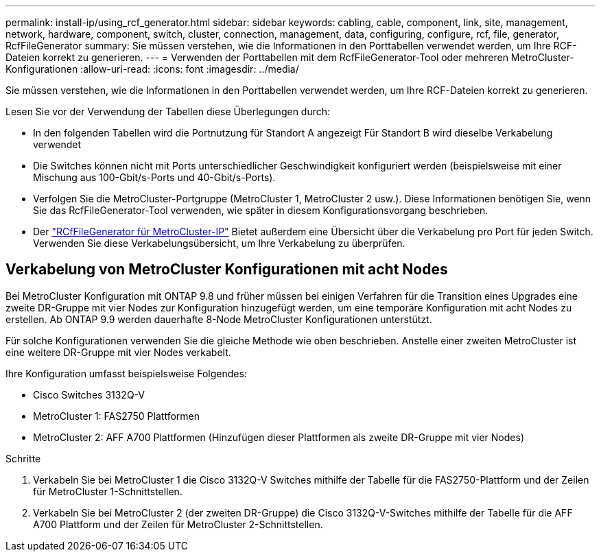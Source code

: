 ---
permalink: install-ip/using_rcf_generator.html 
sidebar: sidebar 
keywords: cabling, cable, component, link, site, management, network, hardware, component, switch, cluster, connection, management, data, configuring, configure, rcf, file, generator, RcfFileGenerator 
summary: Sie müssen verstehen, wie die Informationen in den Porttabellen verwendet werden, um Ihre RCF-Dateien korrekt zu generieren. 
---
= Verwenden der Porttabellen mit dem RcfFileGenerator-Tool oder mehreren MetroCluster-Konfigurationen
:allow-uri-read: 
:icons: font
:imagesdir: ../media/


[role="lead"]
Sie müssen verstehen, wie die Informationen in den Porttabellen verwendet werden, um Ihre RCF-Dateien korrekt zu generieren.

Lesen Sie vor der Verwendung der Tabellen diese Überlegungen durch:

* In den folgenden Tabellen wird die Portnutzung für Standort A angezeigt Für Standort B wird dieselbe Verkabelung verwendet
* Die Switches können nicht mit Ports unterschiedlicher Geschwindigkeit konfiguriert werden (beispielsweise mit einer Mischung aus 100-Gbit/s-Ports und 40-Gbit/s-Ports).
* Verfolgen Sie die MetroCluster-Portgruppe (MetroCluster 1, MetroCluster 2 usw.). Diese Informationen benötigen Sie, wenn Sie das RcfFileGenerator-Tool verwenden, wie später in diesem Konfigurationsvorgang beschrieben.
* Der https://mysupport.netapp.com/site/tools/tool-eula/rcffilegenerator["RCfFileGenerator für MetroCluster-IP"] Bietet außerdem eine Übersicht über die Verkabelung pro Port für jeden Switch. Verwenden Sie diese Verkabelungsübersicht, um Ihre Verkabelung zu überprüfen.




== Verkabelung von MetroCluster Konfigurationen mit acht Nodes

Bei MetroCluster Konfiguration mit ONTAP 9.8 und früher müssen bei einigen Verfahren für die Transition eines Upgrades eine zweite DR-Gruppe mit vier Nodes zur Konfiguration hinzugefügt werden, um eine temporäre Konfiguration mit acht Nodes zu erstellen. Ab ONTAP 9.9 werden dauerhafte 8-Node MetroCluster Konfigurationen unterstützt.

Für solche Konfigurationen verwenden Sie die gleiche Methode wie oben beschrieben. Anstelle einer zweiten MetroCluster ist eine weitere DR-Gruppe mit vier Nodes verkabelt.

Ihre Konfiguration umfasst beispielsweise Folgendes:

* Cisco Switches 3132Q-V
* MetroCluster 1: FAS2750 Plattformen
* MetroCluster 2: AFF A700 Plattformen (Hinzufügen dieser Plattformen als zweite DR-Gruppe mit vier Nodes)


.Schritte
. Verkabeln Sie bei MetroCluster 1 die Cisco 3132Q-V Switches mithilfe der Tabelle für die FAS2750-Plattform und der Zeilen für MetroCluster 1-Schnittstellen.
. Verkabeln Sie bei MetroCluster 2 (der zweiten DR-Gruppe) die Cisco 3132Q-V-Switches mithilfe der Tabelle für die AFF A700 Plattform und der Zeilen für MetroCluster 2-Schnittstellen.

